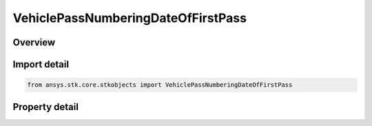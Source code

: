 VehiclePassNumberingDateOfFirstPass
===================================

.. py:class:: ansys.stk.core.stkobjects.VehiclePassNumberingDateOfFirstPass

   Date of first pass for pass numbering.

.. py:currentmodule:: VehiclePassNumberingDateOfFirstPass

Overview
--------

.. tab-set::

    .. tab-item:: Properties
        
        .. list-table::
            :header-rows: 0
            :widths: auto

            * - :py:attr:`~ansys.stk.core.stkobjects.VehiclePassNumberingDateOfFirstPass.first_pass_num`
              - Gets or sets the number at which pass numbering begins. Dimensionless.
            * - :py:attr:`~ansys.stk.core.stkobjects.VehiclePassNumberingDateOfFirstPass.pass_data_epoch`
              - Get the start time of the first pass.



Import detail
-------------

.. code-block:: python

    from ansys.stk.core.stkobjects import VehiclePassNumberingDateOfFirstPass


Property detail
---------------

.. py:property:: first_pass_num
    :canonical: ansys.stk.core.stkobjects.VehiclePassNumberingDateOfFirstPass.first_pass_num
    :type: int

    Gets or sets the number at which pass numbering begins. Dimensionless.

.. py:property:: pass_data_epoch
    :canonical: ansys.stk.core.stkobjects.VehiclePassNumberingDateOfFirstPass.pass_data_epoch
    :type: ITimeToolInstantSmartEpoch

    Get the start time of the first pass.


